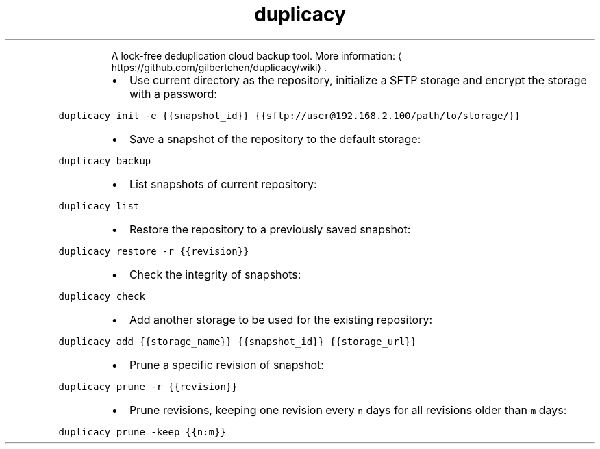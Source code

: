 .TH duplicacy
.PP
.RS
A lock\-free deduplication cloud backup tool.
More information: \[la]https://github.com/gilbertchen/duplicacy/wiki\[ra]\&.
.RE
.RS
.IP \(bu 2
Use current directory as the repository, initialize a SFTP storage and encrypt the storage with a password:
.RE
.PP
\fB\fCduplicacy init \-e {{snapshot_id}} {{sftp://user@192.168.2.100/path/to/storage/}}\fR
.RS
.IP \(bu 2
Save a snapshot of the repository to the default storage:
.RE
.PP
\fB\fCduplicacy backup\fR
.RS
.IP \(bu 2
List snapshots of current repository:
.RE
.PP
\fB\fCduplicacy list\fR
.RS
.IP \(bu 2
Restore the repository to a previously saved snapshot:
.RE
.PP
\fB\fCduplicacy restore \-r {{revision}}\fR
.RS
.IP \(bu 2
Check the integrity of snapshots:
.RE
.PP
\fB\fCduplicacy check\fR
.RS
.IP \(bu 2
Add another storage to be used for the existing repository:
.RE
.PP
\fB\fCduplicacy add {{storage_name}} {{snapshot_id}} {{storage_url}}\fR
.RS
.IP \(bu 2
Prune a specific revision of snapshot:
.RE
.PP
\fB\fCduplicacy prune \-r {{revision}}\fR
.RS
.IP \(bu 2
Prune revisions, keeping one revision every \fB\fCn\fR days for all revisions older than \fB\fCm\fR days:
.RE
.PP
\fB\fCduplicacy prune \-keep {{n:m}}\fR
